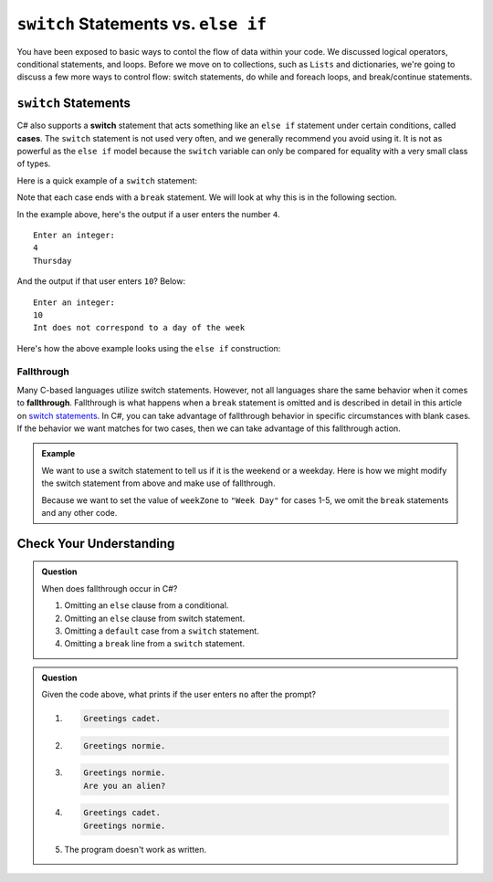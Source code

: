 ``switch`` Statements vs. ``else if``
=======================================

You have been exposed to basic ways to contol the flow of data within your code.
We discussed logical operators, conditional statements, and loops.  
Before we move on to collections, such as ``Lists`` and dictionaries, we're going to discuss a few more
ways to control flow:  switch statements, do while and foreach loops, and break/continue statements.

.. index:: ! switch, ! case, ! break

.. _switch-statements:

``switch`` Statements
---------------------

C# also supports a **switch** statement that acts something like an
``else if`` statement under certain conditions, called **cases**. The
``switch`` statement is not used very often, and we generally recommend you
avoid using it. It is not as powerful as the ``else if`` model because the
``switch`` variable can only be compared for equality with a very small class
of types.

Here is a quick example of a ``switch`` statement:

.. sourcecode:: csharp
   :linenos:

   Console.WriteLine("Enter an integer: ");
   string dayString = Console.ReadLine();
   int dayNum = int.Parse(dayString);

   string day;
   switch (dayNum) {
      case 0:
         day = "Sunday";
         break;
      case 1:
         day = "Monday";
         break;
      case 2:
         day = "Tuesday";
         break;
      case 3:
         day = "Wednesday";
         break;
      case 4:
         day = "Thursday";
         break;
      case 5:
         day = "Friday";
         break;
      case 6:
         day = "Saturday";
         break;
      default:
         // in this example, this block runs if none of the above blocks match
         day = "Int does not correspond to a day of the week";
         break;
   }
   Console.WriteLine(day);


Note that each case ends with a ``break`` statement.
We will look at why this is in the following section. 

In the example above, here's the output if a user enters the number ``4``.

::

   Enter an integer:
   4
   Thursday

And the output if that user enters ``10``? Below:

::

   Enter an integer: 
   10
   Int does not correspond to a day of the week


Here's how the above example looks using the ``else if`` construction:

.. sourcecode:: csharp
   :linenos:

   Console.WriteLine("Enter an integer: ");
   string dayString = Console.ReadLine;
   int dayNum = int.Parse(dayString);

   string day;
   if (dayNum == 0)
   {
      day = "Sunday";
   }
   else if (dayNum == 1)
   {
      day = "Monday";
   }
   else if (dayNum == 2)
   {
      day = "Tuesday";
   }
   else if (dayNum == 3)
   {
      day = "Wednesday";
   }
   else if (dayNum == 4)
   {
      day = "Thursday";
   }
   else if (dayNum == 5)
   {
      day = "Friday";
   }
   else if (dayNum == 6)
   {
      day = "Saturday";
   }
   else
   {
      day = "Int does not correspond to a day of the week";
   }
   Console.WriteLine(day);

.. index:: ! fallthrough

Fallthrough
^^^^^^^^^^^

Many C-based languages utilize switch statements.
However, not all languages share the same behavior when it comes to **fallthrough**.
Fallthrough is what happens when a ``break`` statement is omitted and is described in detail in this article on `switch statements <https://en.wikipedia.org/wiki/Switch_statement#Fallthrough>`_.
In C#, you can take advantage of fallthrough behavior in specific circumstances with blank cases.
If the behavior we want matches for two cases, then we can take advantage of this fallthrough action.

.. admonition:: Example

   We want to use a switch statement to tell us if it is the weekend or a weekday. Here is how we might modify the switch statement from above and make use of fallthrough.

   .. sourcecode:: csharp
      :linenos:

      Console.WriteLine("Enter an integer: ");
      string dayString = Console.ReadLine;
      int dayNum = int.Parse(dayString);

      string weekZone;
      switch (dayNum) {
         case 0:
            weekZone = "Weekend";
            break;
         case 1:
         case 2:
         case 3:
         case 4:
         case 5:
            weekZone = "Week Day";
            break;
         case 6:
            weekZone = "Weekend";
            break;
         default:
            // in this example, this block runs if none of the above blocks match
            weekZone = "Int does not correspond to a day of the week";
            break;
      }
      Console.WriteLine(day);
   
   Because we want to set the value of ``weekZone`` to ``"Week Day"`` for cases 1-5, we omit the ``break`` statements and any other code.

Check Your Understanding
-------------------------

.. admonition:: Question

   When does fallthrough occur in C#?

   #. Omitting an ``else`` clause from a conditional.
   #. Omitting an ``else`` clause from switch statement.
   #. Omitting a ``default`` case from a ``switch`` statement.
   #. Omitting a ``break`` line from a ``switch`` statement.

.. ans: Omitting a break line from a switch statement.

.. admonition:: Question

   .. sourcecode:: csharp
      :linenos:

      Console.WriteLine("Are you a space cadet? yes or no");
      string response = Console.ReadLine();

      switch (response) {
         case "yes":
            Console.WriteLine("Greetings cadet.");
         case "no":
            Console.WriteLine("Greetings normie.");
         default:
            Console.WriteLine("Are you an alien?");
      }

   Given the code above, what prints if the user enters ``no`` after the prompt?

   #. 
   
      .. sourcecode:: bash
      
         Greetings cadet.
   #. 
   
      .. sourcecode:: bash
      
         Greetings normie.

   #. .. sourcecode:: bash
   
         Greetings normie.
         Are you an alien?
   #. 
   
      .. sourcecode:: bash
      
         Greetings cadet.
         Greetings normie.

   #. The program doesn't work as written.

.. ans:  The program doesn't work as written.
